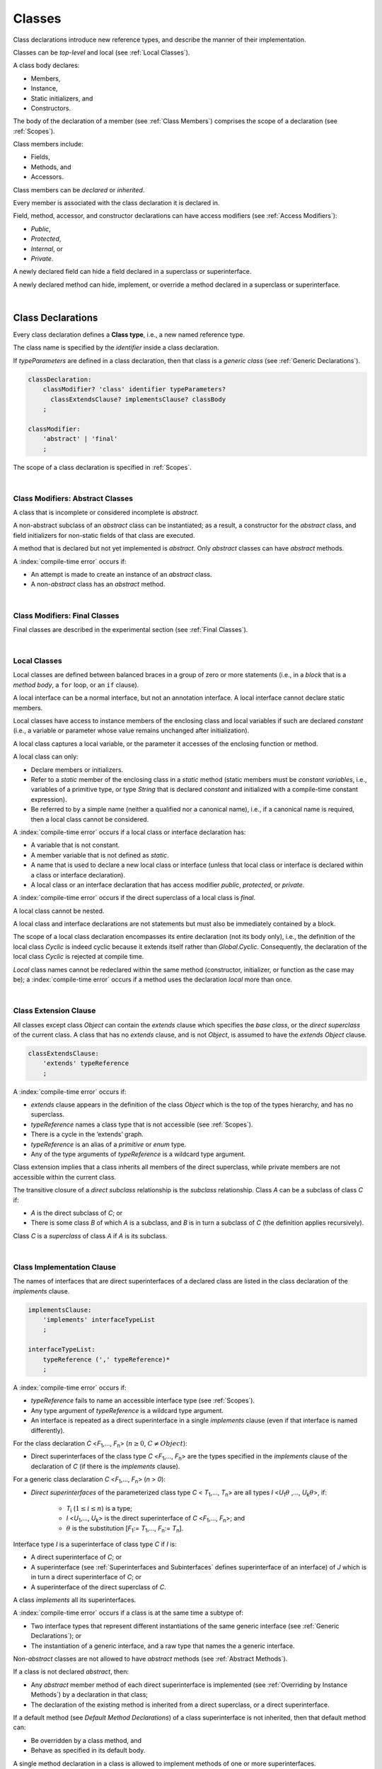 ..
    Copyright (c) 2021-2023 Huawei Device Co., Ltd.
    Licensed under the Apache License, Version 2.0 (the "License");
    you may not use this file except in compliance with the License.
    You may obtain a copy of the License at
    http://www.apache.org/licenses/LICENSE-2.0
    Unless required by applicable law or agreed to in writing, software
    distributed under the License is distributed on an "AS IS" BASIS,
    WITHOUT WARRANTIES OR CONDITIONS OF ANY KIND, either express or implied.
    See the License for the specific language governing permissions and
    limitations under the License.

.. _Classes:

Classes
#######

.. meta:
    frontend_status: Done

Class declarations introduce new reference types, and describe the manner
of their implementation.

Classes can be *top-level* and local (see :ref:`Local Classes`).

A class body declares:

-  Members,
-  Instance,
-  Static initializers, and
-  Constructors.


The body of the declaration of a member (see :ref:`Class Members`)
comprises the scope of a declaration (see :ref:`Scopes`).

Class members include:

-  Fields,
-  Methods, and
-  Accessors.

.. index::
   class declaration
   reference type
   implementation
   class body
   field
   method
   accessor
   constructor
   instance
   member
   static initializer
   scope

Class members can be *declared* or *inherited*.

Every member is associated with the class declaration it is declared in.

Field, method, accessor, and constructor declarations can have access modifiers
(see :ref:`Access Modifiers`):

-  *Public*,
-  *Protected*,
-  *Internal*, or
-  *Private*.


A newly declared field can hide a field declared in a superclass or
superinterface.

A newly declared method can hide, implement, or override a method
declared in a superclass or superinterface.

.. index::
   class declaration
   access modifier
   field declaration
   method declaration
   accessor declaration
   constructor declaration
   hiding
   implementation
   overriding
   superclass
   superinterface
   

|

.. _Class Declarations:

Class Declarations
******************

.. meta:
    frontend_status: Done

Every class declaration defines a **Class type**, i.e., a new named
reference type.

The class name is specified by the *identifier* inside a class declaration.

If *typeParameters* are defined in a class declaration, then that class
is a *generic class* (see :ref:`Generic Declarations`).

.. index::
   class declaration
   class type
   reference type
   identifier
   generic class
   scope
   
.. code-block:: abnf

    classDeclaration:
        classModifier? 'class' identifier typeParameters?
          classExtendsClause? implementsClause? classBody
        ;

    classModifier:
        'abstract' | 'final'
        ;

The scope of a class declaration is specified in :ref:`Scopes`.

.. code-block:: typescript
   :linenos:

    class Point {
      public x: number
      public y: number
      public constructor(x : number, y : number) {
        this.x = x
        this.y = y
      }
      public length(): number {
        return Math.sqrt(this.x * this.x + this.y * this.y)
      }
      static origin = new Point(0, 0)
    }

|

.. _Class Modifiers Abstract Classes:

Class Modifiers: Abstract Classes
=================================

.. meta:
    frontend_status: Done

A class that is incomplete or considered incomplete is *abstract*.

A non-abstract subclass of an *abstract* class can be instantiated; as a
result, a constructor for the *abstract* class, and field initializers
for non-static fields of that class are executed.

A method that is declared but not yet implemented is *abstract*. Only
*abstract* classes can have *abstract* methods.

A :index:`compile-time error` occurs if:

-  An attempt is made to create an instance of an *abstract* class.
-  A non-*abstract* class has an *abstract* method.

.. index::
   modifier
   abstract
   method
   non-abstract
   class
   subclass
   instance
   instantiation
   constructor
   initializer
   non-static
   field
   execution
   implementation
   abstract method
   final

|

.. _Class Modifiers Final Classes:

Class Modifiers: Final Classes
==============================

.. meta:
    frontend_status: Done

Final classes are described in the experimental section (see
:ref:`Final Classes`).

.. index::
   modifier
   class
   final

|

.. _Local Classes:

Local Classes
=============

Local classes are defined between balanced braces in a group of zero or more
statements (i.e., in a *block* that is a *method body*, a ``for`` loop, or an
``if`` clause).

A local interface can be a normal interface, but not an annotation interface.
A local interface cannot declare static members.

.. index::
   local
   statement
   block
   method body
   loop
   clause
   static
   annotation
   interface
   
Local classes have access to instance members of the enclosing class and local
variables if such are declared *constant* (i.e., a variable or parameter whose
value remains unchanged after initialization).

A local class captures a local variable, or the parameter it accesses of the
enclosing function or method.

.. index::
   local
   class
   instance
   enclosing class
   enclosing function
   enclosing method
   variable
   access
   initialization
   constant
   parameter
   value

A local class can only:

-  Declare members or initializers.
-  Refer to a *static* member of the enclosing class in a *static* method
   (static members must be *constant variables*, i.e., variables of a primitive
   type, or type *String* that is declared *constant* and initialized with
   a compile-time constant expression).
-  Be referred to by a simple name (neither a qualified nor a canonical
   name), i.e., if a canonical name is required, then a local class cannot
   be considered.


A :index:`compile-time error` occurs if a local class or interface declaration
has:

-  A variable that is not constant.
-  A member variable that is not defined as *static*.
-  A name that is used to declare a new local class or interface (unless that
   local class or interface is declared within a class or interface declaration).
-  A local class or an interface declaration that has access modifier *public*,
   *protected*, or *private*.

.. index::
   local
   class
   initializer
   static
   enclosing class
   compile-time constant expression
   interface
   constant variable
   primitive type
   string
   simple name
   qualified name
   canonical name
   declaration
   access modifier
   
A :index:`compile-time error` occurs if the direct superclass of a local
class is *final*.

A local class cannot be nested.

A local class and interface declarations are not statements but must also be
immediately contained by a block.

.. index::
   class
   final
   local
   
The scope of a local class declaration encompasses its entire declaration (not
its body only), i.e., the definition of the local class *Cyclic* is indeed
cyclic because it extends itself rather than *Global.Cyclic*. Consequently,
the declaration of the local class *Cyclic* is rejected at compile time.

*Local* class names cannot be redeclared within the same method (constructor,
initializer, or function as the case may be); a :index:`compile-time error`
occurs if a method uses the declaration *local* more than once.

.. index::
   declaration
   declaration body
   class
   local
   compile time

|

.. _Class Extension Clause:

Class Extension Clause
======================

.. meta:
    frontend_status: Done

All classes except class *Object* can contain the *extends* clause which
specifies the *base class*, or the *direct superclass* of the current class.
A class that has no *extends* clause, and is not *Object*, is assumed to have
the *extends* *Object* clause.

.. index::
   class
   Object
   clause
   direct superclass
   base class
   

.. code-block:: abnf

    classExtendsClause:
        'extends' typeReference
        ;

A :index:`compile-time error` occurs if:

-  *extends* clause appears in the definition of the class *Object*
   which is the top of the types hierarchy, and has no superclass.

-  *typeReference* names a class type that is not accessible (see
   :ref:`Scopes`).

-  There is a cycle in the ‘extends’ graph.

-  *typeReference* is an alias of a *primitive* or *enum* type.

-  Any of the type arguments of *typeReference* is a wildcard type argument.


Class extension implies that a class inherits all members of the direct
superclass, while private members are not accessible within the current class.

.. index::
   class
   Object
   superclass
   type
   enum type
   primitive type
   class type
   extends clause
   extends graph
   wildcard
   type argument
   inheritance

.. code-block:: typescript
   :linenos:

    class Base {
      // All methods are mutually accessible in the class where
          they were declared
      public publicMethod () {
        this.protectedMethod()
        this.privateMethod()
      }
      protected protectedMethod () {
        this.publicMethod()
        this.privateMethod()
      }
      private privateMethod () {
        this.publicMethod();
        this.protectedMethod()
      }
    }
    class Derived extends Base {
      foo () {
        this.publicMethod()    // OK
        this.protectedMethod() // OK
        this.privateMethod()   // compile-time error: no such
            method
      }
    }

The transitive closure of a *direct subclass* relationship is the *subclass*
relationship. Class *A* can be a subclass of class *C* if:

-  *A* is the direct subclass of *C*; or

-  There is some class *B* of which *A* is a subclass, and *B* is in turn a
   subclass of *C* (the definition applies recursively).


Class *C* is a *superclass* of class *A* if *A* is its subclass.

.. index::
   transitive closure
   direct subclass
   subclass relationship
   subclass
   class

|

.. _Class Implementation Clause:

Class Implementation Clause
===========================

.. meta:
    frontend_status: Done

The names of interfaces that are direct superinterfaces of a declared
class are listed in the class declaration of the *implements* clause.

.. code-block:: abnf

    implementsClause:
        'implements' interfaceTypeList
        ;

    interfaceTypeList:
        typeReference (',' typeReference)*
        ;

A :index:`compile-time error` occurs if:

-  *typeReference* fails to name an accessible interface type (see
   :ref:`Scopes`).

-  Any type argument of *typeReference* is a wildcard type argument.

-  An interface is repeated as a direct superinterface in a single
   *implements* clause (even if that interface is named differently).

.. index::
   class declaration
   implementation
   accessible interface type
   type argument
   wildcard
   interface
   direct superinterface
   implements clause

For the class declaration *C* <*F*:sub:`1`,..., *F*:sub:`n`> (:math:`n\geq{}0`,
:math:`C\neq{}Object`):

- Direct superinterfaces of the class type *C* <*F*:sub:`1`,..., *F*:sub:`n`>
  are the types specified in the *implements* clause of the declaration of *C*
  (if there is the *implements* clause).


For a generic class declaration *C* <*F*:sub:`1`,..., *F*:sub:`n`> (*n* > *0*):

-  *Direct superinterfaces* of the parameterized class type *C*
   < *T*:sub:`1`,..., *T*:sub:`n`> are all types *I* <*U*:sub:`1`:math:`\theta{}`
   ,..., *U*:sub:`k`:math:`\theta{}`>, if:

    - *T*:sub:`i` (:math:`1\leq{}i\leq{}n`) is a type;
    - *I* <*U*:sub:`1`,..., *U*:sub:`k`> is the direct superinterface of
      *C* <*F*:sub:`1`,..., *F*:sub:`n`>; and
    - :math:`\theta{}` is the substitution [*F*:sub:`1`:= *T*:sub:`1`,...,
      *F*:sub:`n`:= *T*:sub:`n`].

.. index::
   class declaration
   parameterized class type
   generic class
   direct superinterface
   implements clause

Interface type *I* is a superinterface of class type *C* if *I* is:

-  A direct superinterface of *C*; or
-  A superinterface (see :ref:`Superinterfaces and Subinterfaces` defines
   superinterface of an interface) of *J* which is in turn a direct
   superinterface of *C*; or
-  A superinterface of the direct superclass of *C*.


A class *implements* all its superinterfaces.

A :index:`compile-time error` occurs if a class is at the same time a
subtype of:

-  Two interface types that represent different instantiations of the same
   generic interface (see :ref:`Generic Declarations`); or
-  The instantiation of a generic interface, and a raw type that names the
   a generic interface.

.. index::
   class type
   direct superinterface
   superinterface
   interface
   superclass
   class
   subtype
   interface type
   instantiation
   generic interface
   raw type

Non-*abstract* classes are not allowed to have *abstract* methods (see
:ref:`Abstract Methods`).

If a class is not declared *abstract*, then:

-  Any *abstract* member method of each direct superinterface is implemented
   (see :ref:`Overriding by Instance Methods`) by a declaration in that class;
-  The declaration of the existing method is inherited from a direct superclass,
   or a direct superinterface.


If a default method (see `Default Method Declarations`) of a class
superinterface is not inherited, then that default method can:

-  Be overridden by a class method, and
-  Behave as specified in its default body.


A single method declaration in a class is allowed to implement methods of one
or more superinterfaces.

A :index:`compile-time error` occurs if the names of a class field, and of
the method from one of superinterfaces that class implements are the same.

.. index::
   class type
   abstract class
   abstract method
   superinterface
   implementation
   overriding
   declaration
   class field
   method declaration
   inheritance
   superclass
   implementation
   method body

|

.. _Implementing Interface Properties:

Implementing Interface Properties
=================================

.. meta:
    frontend_status: Partly

A class must implement all properties from all interfaces (see
:ref:`Implementing Interface Properties`) which are defined as a getter, a
setter, or both. Providing implementation for the property in the form of
a field is not necessary.

.. code-block:: typescript
   :linenos:

    interface Style {
      get color(): string
      set color(s: string)
    }

    class StyleClassOne implements Style {
      color: string = ""
    }

    class StyleClassTwo implements Style {
      private color_: string = ""

      get color(): string {
        return this.color_
      }

      set color(s: string) {
        this.color_ = s
      }
    }

.. index::
   class
   implementation
   getter
   setter
   field

|

.. _Class Body:

Class Body
**********

.. meta:
    frontend_status: Partly
    todo: inner class, inner interface, inner enum declaration

A *class body* can contain declarations of members: fields, methods, accessors,
types (classes and interfaces), declarations of constructors and static
initializers for the class.

.. code-block:: abnf

    classBody:
        '{' 
           classBodyDeclaration* classInitializer? classBodyDeclaration*
        '}'
        ;

    classBodyDeclaration:
        accessModifier?
        ( constructorDeclaration
        | classFieldDeclaration
        | classMethodDeclaration
        | classAccessorDeclaration
        )
        ;

Any declaration within the class (inherited or immediately declared) has
a class scope fully defined in :ref:`Scopes`.

.. index::
   class body
   declaration
   member
   field
   method
   accessor
   type
   class
   interface
   constructor
   static initializer
   inheritance
   scope

|

.. _Class Members:

Class Members
*************

.. meta:
    frontend_status: Done

The class type members are as follows:

-  Members inherited from their direct superclass (see :ref:`Inheritance`),
   except class *Object* that cannot have a direct superclass.
-  Members inherited from a direct superinterface (see
   :ref:`Superinterfaces and Subinterfaces`).
-  Members declared in the class body (see :ref:`Class Body`).


The class members declared *private* are not inherited by subclasses of
that class.

.. index::
   class type
   inheritance
   member
   direct superclass
   Object
   direct superinstance
   class body
   private
   subclass
   
Class members declared *protected* or *public* are inherited by subclasses
that are declared in a package other than the package containing the class
declaration.

Constructors and class initializers are not members, and cannot be inherited.

Members can be class field (see :ref:`Field Declarations`), method (see
:ref:`Method Declarations`), and accessors (see :ref:`Accessor Declarations`).
Method is an ordered 4-tuple consisting of type parameters, argument types,
return type, and *throws*/*rethrows* clause, where:

#. Type parameter is the declaration of any type parameters of the
   method member.
#. Argument type is a list of the types of arguments applicable to the
   method member.
#. Return type is the return type of the method member.
#. *throws* or *rethrows* clause is an indication of a member method’s
   ability to raise exception.


All names in the declaration scope (see :ref:`Scopes`) must be unique, i.e.,
fields and methods cannot have the same name.

.. index::
   class
   member
   protected
   public
   inheritance
   subclass
   package
   declaration
   constructor
   initializer
   field
   method
   accessor
   return type
   argument type
   throws clause
   rethrows clause
   4-tuple
   type parameter
   declaration scope

|

.. _Access Modifiers:

Access Modifiers
****************

.. meta:
    frontend_status: Partly

Access modifiers define how a class member or a constructor can be accessed.

Modifiers *private*, *internal*, *internal protected*, *protected*, or *public*
explicitly specify the desired accessibility of class members and constructors.

.. code-block:: abnf

    accessModifier:
        'private'
        | 'internal' 'protected'?
        | 'protected'
        | 'public'
        ;

If no explicit modifier is provided, then a class member or a constructor
is implicitly declared *public* by default.

.. index::
   access modifier
   member
   constructor
   private
   public
   accessibility

|

.. _Private Access Modifier:

Private Access Modifier
=======================

.. meta:
    frontend_status: Done
    todo: only parsing is implemented, but checking isn't implemented yet, need libpandafile support too

The modifier *private* indicates that a class member or a constructor is
accessible within their declaring class, i.e., *private* member or
constructor *m* declared in a class *C* can be accessed only within the
class body of *C*.

.. code-block:: typescript
   :linenos:

    class C {
      private count: number
      getCount(): number {
        return this.count // ok
      }
    }

    function increment(c: C) {
      c.count++ // compile-time error – 'count' is private
    }

.. index::
   modifier
   private
   class member
   constructor
   accessibility
   declaring class
   class body

|

.. _Internal Access Modifier:

Internal Access Modifier
========================

Final methods are described in the experimental section (see
:ref:`Internal Access Modifier Experimental`).

|

.. _Protected Access Modifier:

Protected Access Modifier
=========================

.. meta:
    frontend_status: Done

The modifier *protected* indicates that a class member or a constructor is
accessible only within its declaring class, and classes derived from that
declaring class, i.e., a protected member *M* declared in a class *C* can be
accessed only within the class body of *C*, or of a class derived from *C*.

.. code-block:: typescript
   :linenos:

    class C {
      protected count: number
       getCount(): number {
         return this.count // ok
       }
    }

    class D extends C {
      increment() {
        this.count++ // ok, D is derived from C
      }
    }

    function increment(c: C) {
      c.count++ // compile-time error – 'count' is not accessible
    }

.. index::
   modifier
   method
   protected
   constructor
   accessibility
   class body
   declaring class


A member or a constructor with both *internal* (see above) and *protected*
modifier can be accessed as *internal* or *protected*.

|

.. _Public Access Modifier:

Public Access Modifier
======================

.. meta:
    frontend_status: Done
    todo: spec needs to be clarified - "The only exception and panic here is that the type the member or constructor belongs to must also be accessible"

The modifier *public* indicates that a class member or a constructor can be
accessed everywhere, provided that the type that member or constructor
belongs to is also accessible.

.. index::
   modifier
   protected
   access
   public
   constructor

|

.. _Field Declarations:

Field Declarations
******************

.. meta:
    frontend_status: Partly
    todo: issue when accessing hidden super class property using super
    todo: more work - when interface fields are implemented

*Field declarations* are data members in class instances.

.. code-block:: abnf

    classFieldDeclaration:
        fieldModifier*
        ( variableDeclaration
        | constantDeclaration
        )
        ;

    fieldModifier:
        'static' | 'readonly'
        ;

A :index:`compile-time error` occurs if:

-  A field modifier is used more than once in a field declaration.
-  The name of a field declared in the body of a class declaration is already
   used for another field or method in the same declaration.

A field declared by a class with a certain name *hides* any accessible
declaration of fields if they have the same name in superclasses and
superinterfaces of the class.

.. index::
   field declaration
   data member
   class instance
   field modifier
   class declaration
   hiding
   access
   superclass
   superinterface
   class declaration body
   
If a hidden field is *static*, then it can be accessed with a superclass or
superinterface qualification. Otherwise, a field access expression with the
keyword *super* (see :ref:`Field Access Expressions`), or a cast to a
superclass type can be used.

A class inherits all non-*private* fields of the superclass and superinterfaces
from its direct superclass and direct superinterfaces if those are not hidden
by a declaration in the class and accessible (see :ref:`Scopes`) to code in the
class.

A subclass can access a *private* field of a superclass if both classes are
members of the same class. However, a subclass cannot inherit a private field.

A class can inherit more than one field or property with the same name from
its superinterfaces, or from both its superclass and superinterfaces. However,
a :index:`compile-time error` occurs if an attempt is made to refer
to such a field or property by its simple name within the body of the class.

The same field or property declaration can be inherited from an interface in
more than one way. In that case, the field or property is considered
to be inherited only once, and referring to it by its simple name causes no
ambiguity.

.. index::
   qualified name
   access
   class body
   hiding
   hidden field
   static field
   field access expression
   keyword super
   superclass
   type
   inheritance
   subclass
   private
   property declaration

|

.. _Static Fields:

Static Fields
=============

.. meta:
    frontend_status: Done

A *static field* is instantiated when the class is initialized, and is
always declared static. A *static field* can have only one instantiation,
irrespective of how many instances of that class (even if zero) are
eventually created.

A new field is called non-*static* if it is created for, and associated with
a newly-created instance of a class or its superclasses. A non-*static* field
is not declared *static*.

.. index::
   static field
   instantiation
   instance
   initialization
   class
   superclass
   non-static field

|

.. _Readonly Constant Fields:

Readonly (Constant) Fields
==========================

.. meta:
    frontend_status: Done

A *readonly field* has *readonly* modifier, and is initialized only once. No
change of its value is allowed after the initialization.

Static fields and non-*static* fields can be declared *readonly*.

A :index:`compile-time error` occurs unless:

-  A blank *readonly* field is initialized by a static field (see
   :ref:`Class Initializer`) of its declared class, if any.

-  A blank *readonly* non-static field is initialized as a result of execution
   of every class constructor (see :ref:`Constructor Declaration`).

A blank *readonly* non-static field is to be initialized as a result of
execution of any class constructor. Otherwise, a :index:`compile-time error`
occurs.

.. index::
   readonly field
   constant field
   initialization
   modifier
   static field
   non-static field
   execution
   constructor

|

.. _Field Initialization:

Field Initialization
====================

.. meta:
    frontend_status: Done

An initializer in a non-*static* field declaration has the semantics of
an assignment (see :ref:`Assignment`) to the declared variable.

The following rules apply to an initializer in a *static* field declaration:

-  A :index:`compile-time error` occurs if the initializer uses the keyword
   ``this`` or the keyword ``super`` while calling a method (see
   :ref:`Method Call Expression`), or accessing a field (see
   :ref:`Field Access Expressions`).
-  The initializer is evaluated, and the assignment is performed only once
   when the class is initialized at runtime.


**Note**: Constant fields are initialized before all other *static* fields.

Constant fields initialization never uses default values (see
:ref:`Default Values for Types`).

An initializer in a non-*static* field declaration:

-  Can use the keyword ``this`` to access or refer to the current object, and
   the keyword ``super`` to access a superclass object.
-  Is evaluated at runtime, and has its assignment performed each time an
   instance of the class is created.

.. index::
   initializer
   non-static field
   field declaration
   constant field
   initialization
   keyword this
   keyword super
   assignment
   variable
   access
   superclass
   object
   assignment
   evaluation
   creation
   access
   static field
   instance
   class

Additional restrictions (as specified in :ref:`Exceptions and Errors Inside Field Initializers`)
apply to variable initializers that refer to fields that cannot yet be
initialized.

References to a field (even if the field is in the scope) can be restricted.
The rules applying to the restrictions on forward references to fields (if the
reference textually precedes the field declaration) and self-references (if
the field is used within its own initializer) are provided below.

A :index:`compile-time error` occurs in a reference to a *static* field *f*
declared in class or interface *C* if:

-  such reference is used in *C*’s *static* initializer (see
   :ref:`Class Initializer`) or *static* field initializer (see
   :ref:`Field Initialization`);
-  such reference is used before *f*’s declaration, or within *f*’s own
   declaration initializer;
-  no such reference is present on the left-hand side of an assignment
   expression (see :ref:`Assignment`);
-  *C* is the innermost class or interface enclosing such reference.


A :index:`compile-time error` occurs in a reference to a non-*static* field *f*
declared in class *C* if:

-  such reference is used in *C*’s non-*static* field initializer;
-  such reference is used before *f*’s declaration, or within *f*’s own
   declaration initializer;
-  no such reference is present on the left-hand side of an assignment
   expression (see :ref:`Assignment`);
-  *C* is the innermost class or interface enclosing such reference.

.. index::
   restriction
   exception
   error
   initializer
   variable
   field
   interface
   expression
   assignment
   reference
   non-static field
   static field
   innermost class
   innermost interface
   enclosing

|

.. _Method Declarations:

Method Declarations
*******************

.. meta:
    frontend_status: Done
    todo: spec issue: synchronized isn't specified at all, consequently noyt supported yet
    todo: spec issue: native and override are mutually exclusive - shouldn't be and used in stdlib
    todo: some corner cases needs to be fixed (revealed by CTS tests)

*Methods* declare executable code that can be called.

.. code-block:: abnf

    classMethodDeclaration:
        methodOverloadSignature*
        methodModifier* typeParameters? identifier signature block?
        ;

    methodModifier:
        'abstract'
        | 'static'
        | 'final'
        | 'override'
        | 'native'
        ;

Method *overload signatures* allow calling a method in different ways.

The *identifier* of *classMethodDeclaration* is the method name that can be
used to refer to the method (see :ref:`Method Call Expression`).

A :index:`compile-time error` occurs if:

-  A method modifier appears more than once in a method declaration.
-  The body of a class declaration declares a method if the method's name
   is already used for a field in this declaration.
-  The body of a class declaration declares two same-name methods with
   override-equivalent signatures (see :ref:`Override-Equivalent Signatures`)
   as its members.

.. index::
   method declaration
   overload signature
   identifier
   method
   method modifier
   class declaration
   override-equivalent signature
   class declaration body

|

.. _Class Static Methods:

Class (Static) Methods
======================

.. meta:
    frontend_status: Done

A method declared static is a *class method*.

A :index:`compile-time error` occurs if:

-  A method declaration contains another keyword (``abstract``, ``final``, or
   ``override``) along with the keyword ``static``.
-  The header or body of a class method includes the name of a surrounding
   declaration’s type parameter.


Class methods are always called with no reference to a particular object. That
is why a :index:`compile-time error` occurs if keywords ``this`` or ``super``
are used inside a static method.

.. index::
   static method
   keyword this
   keyword super
   keyword abstract
   keyword final
   keyword override
   keyword static
   class method header
   class method body
   type parameter

|

.. _Instance Methods:

Instance Methods
================

.. meta:
    frontend_status: Done

A method that is not declared *static* is called an *instance method*, or a
non-*static* method.

An instance method is always called with respect to an object, which becomes
the current object that the keyword ``this`` refers to during the execution
of the method body.

.. index::
   static method
   instance method
   non-static method
   keyword this
   method body

|

.. _Abstract Methods:

Abstract Methods
================

.. meta:
    frontend_status: Done

An *abstract* method declaration introduces the method as a member along
with its signature but without an implementation.

Non-*abstract* methods can be referred to as *concrete* methods.

A :index:`compile-time error` occurs if:

-  An *abstract* method is marked as *private*.
-  A method declaration contains another keyword (``static``, ``final``, or
   ``native``) along with the keyword ``abstract``.


A :index:`compile-time error` occurs unless:

-  The *abstract* method *m* declaration appears directly within an *abstract*
   class *A*.
-  Every non-*abstract* subclass of *A* (see
   :ref:`Class Modifiers Abstract Classes`) provides an implementation for *m*.

An *abstract* method can be overridden by another *abstract* method declaration
provided by an *abstract* class.

A :index:`compile-time error` occurs if an *abstract* method overrides a
non-*abstract* instance method.

.. index::
   abstract method declaration
   abstract method
   non-abstract instance method
   non-abstract method
   signature
   keyword abstract
   keyword static
   keyword final
   keyword native
   private
   abstract class
   overriding
   

|

.. _Final Methods:

Final Methods
=============

.. meta:
    frontend_status: Done

Final methods are described in the experimental section (see
:ref:`Native Methods Experimental`).

|

.. _Override Methods:

Override Methods
================

.. meta:
    frontend_status: Done

The keyword ``override`` indicates that an instance method in a superclass is
overridden by the corresponding instance method from a subclass (see
:ref:`Overriding by Instance Methods`).

The use of ``override`` is optional.

A :index:`compile-time error` occurs if:

-  Method marked with ``override`` does not override a method from a superclass.
-  Method declaration that contains the keyword ``override`` also contains
   keywords ``abstract`` or ``static``.


If the signature of the overridden method contains parameters with default
values (see :ref:`Optional Parameters`), then the overriding method always
uses the default parameter values of the overridden method.

A :index:`compile-time error` occurs if a parameter in an overriding method
contains the default value.

See :ref:`Overriding by Instance Methods` for the specific rules of overriding.

.. index::
   keyword override
   keyword abstract
   keyword static
   final method
   signature
   overriding
   method
   superclass
   instance
   subclass
   default value
   overridden method
   overriding method

|

.. _Native Methods:

Native Methods
==============

.. meta:
    frontend_status: Done

Native methods are described in the experimental section (see
:ref:`Native Methods Experimental`).

|

.. _Methods Overload Signatures:

Method Overload Signatures
==========================

The |LANG| allows specifying a method that can be called in different ways by
writing *overload signatures*, i.e., by writing several method headers which
have the same name and different signatures, and are followed by one
implementation function. See also :ref:`Function Overload Signatures` for
*function overload signatures*.

.. index::
   native method
   method overload
   overload signature
   implementation
   function overload signature
   method overload signature

.. code-block:: abnf

    methodOverloadSignature:
        methodModifier* identifier signature ';'
        ;

A :index:`compile-time error` occurs if the method implementation is not
present, or does not immediately follow the declaration.

A call of a method with overload signatures is always a call of the
implementation method.

The example below has two overload signatures defined: one is parameterless,
and the other has one parameter:

.. index::
   method implementation
   method declaration
   method overload signature
   overload signature

.. code-block:: typescript
   :linenos:

    class C {
        foo(): void; /*1st signature*/
        foo(x: string): void; /*2nd signature*/
        foo(x?: string): void {
            console.log(x)
        }
    }
    let c = new C()
    c.foo() // ok, 1st signature is used
    c.foo("aa") // ok, 2nd signature is used

The call of ``c.foo()`` is executed as a call of the implementation method with
the ``null`` argument, while the call of ``c.foo(x)`` is executed as a call of
the implementation method with an argument.

A :index:`compile-time error` occurs if the signature of method implementation
is not *overload signature-compatible* with each overload signature. It means
that a call of each overload signature must be replaceable for the correct
call of the implementation method. Using optional parameters (see
:ref:`Optional Parameters`) or *least upper bound* types (see
:ref:`Least Upper Bound`) can achieve this.
See :ref:`Overload Signature Compatibility` for the exact semantic rules.

A :index:`compile-time error` occurs unless all of the following requirements
are met:

-  Overload signatures and the implementation method have the same access
   modifier (*public*, *private*, or *protected*).
-  All overload signatures and the implementation method are *static* or
   *non-static*.
-  All overload signatures and the implementation method are *final* or
   *non-final*.
-  Overload signatures are not *native* (however, *native* implementation
   method is allowed).
-  Overload signatures are not *abstract*.

.. index::
   execution
   call
   signature
   overload signature-compatible
   overload signature
   access modifier
   public
   private
   protected
   abstract
   native implementation method
   final implementation method
   non-final implementation method
   static implementation method
   non-static implementation method
   least upper bound

|

.. _Method Body:

Method Body
===========

.. meta:
    frontend_status: Done

A *method body* is a block of code that implements a method. A semicolon, or
an empty body (i.e., no body at all) indicate the lack of implementation.

An *abstract* or *native* method must have an empty body.

A :index:`compile-time error` particularly occurs if:

-  The body of an *abstract* or *native* method declaration is a block.
-  A method declaration is neither *abstract* nor *native*, but its body
   is empty, or is a semicolon.


See :ref:`Return Statements` for the rules that apply to *return* statements
in a method body.

A :index:`compile-time error` occurs if a method is declared to have a return
type, but its body can complete normally (see :ref:`Normal and Abrupt Statement Execution`).

.. index::
   method body
   block
   implementation
   implementation method
   abstract method
   native method
   method declaration
   return statement
   return type
   
|

.. _Inheritance:

Inheritance
===========

.. meta:
    frontend_status: Done

Class *C* inherits from its direct superclass all concrete methods *m* (both
*static* and *instance*) that meet all of the following conditions:

-  *m* is a member of *C*’s direct superclass;
-  *m* is *public*, *protected*, or *internal* in the same package as *C*;
-  No signature of a method declared in *C* is a subsignature (see
   :ref:`Override-Equivalent Signatures`) of the signature of *m*.


Class *C* inherits from its direct superclass and direct superinterfaces all
*abstract* and *default* methods *m* (see `Default Method Declarations`)
that meet the following conditions:

-  *m* is a member of *C*’s direct superclass or direct superinterface *D*;
-  *m* is *public*, *protected*, or *internal* in the same package as *C*;
-  No method declared in *C* has a signature that is a subsignature (see
   :ref:`Override-Equivalent Signatures`) of the signature of *m*;
-  No signature of a concrete method inherited by *C* from its direct
   superclass is a subsignature of the signature of *m*;
-  No method :math:`m'` that is a member of *C*’s direct superclass or
   *C*’s direct superinterface *D*' (while :math:`m'` is distinct from *m*,
   and :math:`D'` from *D*) overrides the declaration of the method *m* from
   :math:`D'` (see :ref:`Overriding by Instance Methods` for class method
   overriding, and :ref:`Overriding by Instance Methods in Interfaces` for
   interface method overriding).


No class can inherit *private* or *static* methods from its superinterfaces.

.. index::
   inheritance
   direct superclass
   static method
   instance method
   public
   protected
   package
   signature
   subsignature
   override-equivalent signature
   default method
   abstract method
   direct superinterface
   interface method overriding
   private method
   static method

|

.. _Overriding by Instance Methods:

Overriding by Instance Methods
==============================

.. meta:
    frontend_status: Done

The instance method  *m*:sub:`C` (inherited by, or declared in class
*C*) overrides another method *m*:sub:`A` (declared in class *A*)
if **all** the following is true:

-  *C* is a subclass of *A*, and
-  *C* does not inherit *m*:sub:`A`, and
-  The signature of *m*:sub:`C` is a subsignature of the signature
   of *m*:sub:`A`,


and also if one of the following is also true:

-  *m*:sub:`A` is *public*, or
-  *m*:sub:`A` is *protected*, or
-  *m*:sub:`A` is *internal* in the same package as *C*, while:

    -  Either *C* declares *m*:sub:`C`, or
    -  *m*:sub:`A` is a member of the direct superclass of *C*,

-  *m*:sub:`A` is declared  with package access, and *m*:sub:`C` overrides:

    -  *m*:sub:`A` from a superclass of *C*, or
    -  method :math:`m'` from *C*, where :math:`m'` is distinct from both
         *m*:sub:`C` and *m*:sub:`A` (i.e., :math:`m'` overrides *m*:sub:`A`
         from a superclass of *C*).


.. index::
   instance method
   overriding
   subclass
   inheritance
   signature
   subsignature
   public
   protected
   abstract method
   non-abstract method
   implementation

Non-*abstract* *m*:sub:`C` implements *m*:sub:`A` from *C* if it overrides an
*abstract* method *m*:sub:`A`.

A :index:`compile-time error` occurs if the overridden method *m*:sub:`A` is
static.

An instance method *m*:sub:`C` (inherited by, or declared in class *C*)
overrides another method *m*:sub:`I` (declared in interface *I*) from *C* if:

-  *I* is a superinterface of *C*; and
-  *m*:sub:`I` is not static; and
-  *C* does not inherit *m*:sub:`I`; and
-  The signature of *m*:sub:`C` is a subsignature of the signature of
   *m*:sub:`I` (see :ref:`Override-Equivalent Signatures`); and
-  *m*:sub:`I` is *public*.


A method call expression (see :ref:`Method Call Expression`) containing the
keyword ``super`` can be used to access an overridden method.

Accessing an overridden method with a qualified name, or a cast to a superclass
type is not effective.

Among the methods that override each other, return types can vary if they are
reference types. The specialization of a return type to a subtype (i.e.,
*covariant returns*) is based on the concept of *return-type-substitutability*.

For example, the method declaration *d*:sub:`1` with return type *R*:sub:`1` is
*return-type-substitutable* for another method *d*:sub:`2` with return type
*R*:sub:`2` if:

-  *R*:sub:`1` is a primitive type (*R*:sub:`2` is then identical to
   *R*:sub:`1`); or

-  *R*:sub:`1` is a reference type (*R*:sub:`1` adapted to type parameters
   of *d*:sub:`2` is then a subtype of *R*:sub:`2`).

.. index::
   abstract method
   non-abstract method
   implementation
   overriding
   instance method
   superinterface
   static method
   inheritance
   signature
   subsignature
   keyword super
   qualified name
   overridden method
   superclass type
   return type
   reference type
   return-type-substitutability
   covariant return
   primitive type
   subtype
   type parameter
  
|

.. _Hiding by Class Methods:

Hiding by Class Methods
=======================

.. meta:
    frontend_status: Done

A *static* method *m* declared in, or inherited by a class *C* *hides* any
method :math:`m'` (where the signature of *m* is a subsignature of the
signature of :math:`m'` as described in :ref:`Override-Equivalent Signatures`)
in its superclasses and superinterfaces.

A hidden method is not directly accessible (see :ref:`Scopes`) to code in *C*.
However, a hidden method can be accessed by using a qualified name, or a method
call expression (see :ref:`Method Call Expression`) that contains the keyword
``super`` or a cast to a superclass type.

A :index:`compile-time error` occurs if a *static* method hides an *instance*
method.

.. index::
   hiding
   static method
   inheritance
   method
   signature
   override-equivalent signature
   superclass
   superinterface
   hidden method
   scope
   access
   qualified name
   method call expression
   keyword super
   superclass type
   instance method
   cast

|

.. _Requirements in Overriding and Hiding:

Requirements in Overriding and Hiding
=====================================

.. meta:
    frontend_status: Done

The method declaration *d*:sub:`1` with return type *R*:sub:`1` can override or
hide the declaration of another method *d*:sub:`2` with return type *R*:sub:`2`
if *d*:sub:`1` is return-type-substitutable (see
:ref:`Requirements in Overriding and Hiding` and
:ref:`Overriding by Instance Methods`) for *d*:sub:`2`. Otherwise, a
:index:`compile-time error` occurs.

A method that overrides or hides another method (including the methods that
implement *abstract* methods defined in interfaces) cannot change *throws* or
*rethrows* clauses of the overridden or hidden method.

A :index:`compile-time error` occurs if a type declaration *T* has a member
method *m*:sub:`1`, but there is also a method *m*:sub:`2`, declared in *T*
or a supertype of *T*, for which all of the following is true:

-  *m*\ :sub:`1`\ and *m*\ :sub:`2`\ use the same name; and
-  *m*\ :sub:`2`\ is accessible from *T* (see :ref:`Scopes`); and
-  *m*\ :sub:`1`\’s signature is not a subsignature (see
   :ref:`Override-Equivalent Signatures`) of *m*\ :sub:`2`\’s signature.

.. index::
   overriding
   hiding
   method declaration
   return type
   return-type-substitutability
   abstract method
   interface
   throws clause
   rethrows clause
   hidden method
   overridden method
   access
   signature
   subsignature
   override-equivalent signature

The access modifier of an overriding or hiding method must provide no less
access than was provided in the overridden or hidden method.

A :index:`compile-time error` occurs if:

-  The overridden or hidden method is *public*, and the overriding or hiding
   method is *not* *public*.
-  The overridden or hidden method is *protected*, and the overriding or hiding
   method is *not* *protected* or *public*.
-  The overridden or hidden method has *internal* access, and the
   overriding or hiding method is *private*.

.. index::
   overriding method
   hiding method
   access modifier
   overridden method
   hidden method
   public method
   protected method
   private method
   internal access

|

.. _Inheriting Methods with Override-Equivalent Signatures:

Inheriting Methods with Override-Equivalent Signatures
======================================================

.. meta:
    frontend_status: Done

A class can inherit multiple methods with override-equivalent signatures (see
:ref:`Override-Equivalent Signatures`).

A :index:`compile-time error` occurs if a class *C* inherits the following:

-  Concrete method whose signature is override-equivalent with another
   method that *C* inherited; or
-  Default method whose signature is override-equivalent with another method
   that *C* inherited, unless there is an abstract method, declared in a
   superclass of *C* and inherited by *C*, that is override-equivalent
   with both methods.


An *abstract* class can inherit all the methods, assuming that a set of
override-equivalent methods consists of at least one *abstract* method, and
zero or more default methods.

A :index:`compile-time error` occurs unless one of the inherited methods is
return-type-substitutable for every other inherited method (except *throws*
and *rethrows* clauses that cause no error in this case).

The same method declaration can be inherited from an interface in a number
of ways, causing no :index:`compile-time error` on its own.

.. index::
   inheriting method
   override-equivalent signature
   inheritance
   abstract method
   superclass
   return-type-substitutability
   inherited method
   throws clause
   rethrows clause
   interface
   method declaration

|

.. _Accessor Declarations:

Accessor Declarations
*********************

.. meta:
    frontend_status: Done

Accessors are often used instead of fields to add additional control for
operations of getting or setting a field value. An accessor can be either
a getter or a setter.

.. code-block:: abnf

    classAccessorDeclaration:
        accessorModifier
        ( 'get' identifier '(' ')' returnType block?
        | 'set' identifier '(' parameter ')' block?
        )
        ;

    accessorModifier:
        'abstract'
        | 'static'
        | 'final'
        | 'override'
        ;

Accessor modifiers are a subset of method modifiers. The allowed accessor
modifiers have exactly the same meaning as the corresponding method modifiers.
See :ref:`Abstract Methods` for *abstract*, :ref:`Class Static Methods` for
*static*, :ref:`Final Methods` for *final*, and :ref:`Override Methods` for
*override*.

.. index::
   access declaration
   field
   field value
   accessor
   getting
   setting
   getter
   setter
   expression
   accessor modifier
   method modifier
   abstract
   static method
   final method
   override method

.. code-block:: typescript
   :linenos:

    class Person {
      private _age: number = 0
      get age(): number { return this._age }
      set age(a: number) {
        if (a < 0) { throw new Error("wrong age") }
        this._age = a
      }
    }

Each *get* accessor (getter) must have neither parameters nor an explicit
return type.
Each *set* accessor (setter) must have a single parameter and no return value.

The use of getters and setters looks the same as the use of fields.

.. code-block:: typescript
   :linenos:

    class Person {
      private _age: number = 0
      get age(): number { return this._age }
      set age(a: number) {
        if (a < 0) { throw new Error("wrong age") }
        this._age = a
      }
    }

    let p = new Person()
    p.age = 25 // setter is called
    if (p.age > 30) { // getter is called
      // do something
    }

A class can define a getter, a setter, or both. If both a getter and a
setter are defined, then they must have the same accessor modifiers.
Otherwise, a :index:`compile-time error` occurs.

Accessors can be backed by a private field (as in the example above),
or have no such backing.

.. index::
   accessor
   getter
   setter
   explicit return type
   return value
   parameter
   private field
   class
   accessor modifier

.. code-block:: typescript
   :linenos:

    class Person {
      name: string = ""
      surname: string = ""
      get fullName(): string {
        return this.surname + " " + this.name
      }
    }

|

.. _Class Initializer:

Class Initializer
*****************

.. meta:
    frontend_status: Done

When a class is initialized, the *class initializer* declared in the class
is executed. Class initializers (along with field initializers for static
fields as described in :ref:`Field Initialization`) ensure that all static
fields receive their initial values before the first use.

.. code-block:: typescript
   :linenos:

    classInitializer
        : 'static' block
        ;

A :index:`compile-time error` occurs if a class initializer contains:

-  A *return <expression>* statement (see :ref:`Return Statements`).
-  A ``throw`` statement (see :ref:`Throw Statements`) with no ``try``
   statement (see :ref:`Try Statements`) to handle the surrounding context.
-  Keywords ``this`` (see :ref:`this Expression`) or ``super`` (see
   :ref:`Method Call Expression` and :ref:`Field Access Expressions`), or any
   type of a variable declared outside the class initializer.


Restrictions of class initializers’ ability to refer to static fields (even
those within the scope) are specified in :ref:`Exceptions and Errors Inside Field Initializers`.
Class initializers cannot throw exceptions for they are effectively
non-throwing functions (see :ref:`Non-Throwing Functions`).

.. index::
   class initializer
   execution
   static field
   field initialization
   initial value
   return expression statement
   throw statement
   try statement
   keyword this
   keyword super
   method call
   field access
   restriction
   scope
   exception
   error
   non-throwing function

|

.. _Constructor Declaration:

Constructor Declaration
***********************

.. meta:
    frontend_status: Done
    todo: Explicit Constructor Call - "Qualified superclass constructor calls" - not implemented, need more investigation (inner class)

*Constructors* are used to create objects that are instances of class.

.. code-block:: abnf

    constructorDeclaration:
        'constructor' '(' parameterList? ')' throwMark? constructorBody
        ;

A constructor declaration starts with the keyword ``constructor``, and has no
name. In any other respect, a constructor declaration is similar to a method
declaration with no result.

Constructors are called by class instance creation expressions (see
:ref:`New Expressions`), by conversions and concatenations caused by the string
concatenation operator ':math:`+`' (see :ref:`String Concatenation`), and by
explicit constructor calls from other constructors (see :ref:`Constructor Body`).

Access to constructors is governed by access modifiers (see
:ref:`Access Modifiers` and :ref:`Scopes`). Declaring a constructor
inaccessible can prevent class instantiation.

A :index:`compile-time error` occurs if two constructors in a class are
declared, and have identical signatures.

See :ref:`Throwing Functions` for ``throws`` mark, and
:ref:`Rethrowing Functions` for ``rethrows`` mark.

.. index::
   constructor
   constructor declaration
   object
   creation
   instance
   instance creation
   instance creation expression
   expression
   class
   keyword constructor
   class instance
   concatenation
   conversion
   string concatenation operator
   explicit constructor call
   throwing function
   rethrowing function
   throws mark
   rethrows mark
   scope
   access modifier
   access
   class instantiation
   signature

|

.. _Formal Parameters:

Formal Parameters
=================

.. meta:
    frontend_status: Done

The syntax and semantics of a constructor’s formal parameters are identical
to those of a method.

|

.. _The Type of a Constructor:

The Type of a Constructor
=========================

.. meta:
    frontend_status: Done

A constructor type consists of its signature and optional *throw* or
*rethrow* clauses.

.. index::
   constructor parameter
   constructor type
   signature
   throws clause
   rethrows clause

|

.. _Constructor Body:

Constructor Body
================

.. meta:
    frontend_status: Done

The first statement in a constructor body can be an explicit call of another
same-class constructor, or of the direct superclass (see
:ref:`Explicit Constructor Call`).

.. code-block:: abnf

    constructorBody:
        '{' constructorCall? statement* '}'
        ;

    constructorCall:
        'this' arguments
        | 'super' arguments
        ;

.. code-block:: typescript
   :linenos:

    class Point {
      x: number
      y: number
      constructor(x: number, y: number) {
        this.x = x
        this.y = y
      }
    }

    class ColoredPoint extends Point {
      static readonly WHITE = 0
      static readonly BLACK = 1
      color: number
      constructor(x: number, y: number, color: number) {
        super(x, y) // calls base class constructor
        this.color = color
      }
    }

.. index::
   statement
   constructor body
   explicit call
   constructor
   direct superclass

A :index:`compile-time error` occurs if a constructor calls itself, directly or
indirectly---through a series of one or more explicit constructor calls---by
using ``this``.

The constructor body must implicitly begin with a superclass constructor
call '``super()``' (call of the constructor’s direct superclass that takes
no argument), unless the constructor body begins with an explicit constructor
call, and the constructor being declared is a part of the primordial class
*Object*.

A constructor body looks like a method body (see :ref:`Method Body`), except
that explicit constructor calls are possible, and explicit returning of a value
(see :ref:`Return Statements`) is prohibited.

However, a return statement (:ref:`Return Statements`) can be used in a
constructor body unless it includes an expression.

.. index::
   constructor call
   constructor body
   superclass
   direct superclass
   argument
   primordial class
   Object
   method body
   return statement
   expression
   this
   super()

|

.. _Explicit Constructor Call:

Explicit Constructor Call
=========================

.. meta:
    frontend_status: Done

There are two kinds of explicit constructor call statements:

-  *Alternate constructor calls* that begin with the keyword ``this``, and
   can be prefixed with explicit type arguments (used to call an alternate
   same-class constructor).
-  *Superclass constructor calls* (used to call a direct superclass
   constructor) called *Unqualified superclass constructor calls* that
   start with the keyword ``super``, and can be prefixed with explicit type
   arguments.


A :index:`compile-time error` occurs if the constructor body of an explicit
constructor call statement:

-  Refers to any non-static field or instance method; or
-  Uses ``this`` or ``super`` in any expression.

.. index::
   constructor call
   constructor call statement
   alternate constructor call
   keyword this
   superclass constructor call
   direct superclass constructor
   unqualified superclass constructor call statement
   keyword super
   prefix
   explicit type argument
   constructor body
   non-static field
   instance method
   superclass
   expression
   instantiation
   enclosing
   qualified superclass constructor call statement
   static context
   

An ordinary method call evaluates an alternate constructor call statement
left-to-right. The evaluation starts from arguments, proceeds to constructor,
and then the constructor is called.

The process of evaluation of a superclass constructor call statement is
performed as follows:

.. index::
   expression
   qualified superclass constructor call statement
   subclass
   access
   scope
   method call
   evaluation
   alternate constructor call statement
   argument
   constructor
   superclass constructor call statement

#. If instance *i* is created, then the following procedure is used to
   determine *i*'s immediately enclosing instance with respect to *S*
   (if available):

   -  If the declaration of *S* occurs in a static context, then *i* has no
      immediately enclosing instance with respect to *S*.

   -  If the superclass constructor call is unqualified, then *S* must be a
      local class.

      If *S* is a local class, then the immediately enclosing type declaration
      of *S* is *O*.

      If *n* is an integer (:math:`n\geq{}1`), and *O* is the *n*’th
      lexically enclosing type declaration of *C*, then *i*'s immediately
      enclosing instance with respect to *S* is the *n*’th lexically enclosing
      instance of ``this``.

.. index::
   instance
   creation
   enclosing instance
   static context
   superclass constructor call
   qualified superclass constructor call
   unqualified superclass constructor call
   enclosing type declaration
   integer
   lexically enclosing type declaration
   lexically enclosing instance
   expression
   evaluation

#. After *i*'s immediately enclosing instance with respect to *S* (if available)
   is determined, the evaluation of the superclass constructor call statement
   continues left-to-right. The arguments to the constructor are evaluated, and
   then the constructor is called.

#. If the superclass constructor call statement completes normally after all,
   then all non-static field initializers of *C* are executed. *I* is executed
   before *J* if a non-static field initializer *I* textually precedes another
   non-static field initializer *J*.


   Non-static field initializers are executed if the superclass constructor
   call:
   
   -  Has an explicit constructor call statement; or
   -  Is implicit.


   An alternate constructor call does not perform the implicit execution.

.. index::
   immediately enclosing instance
   evaluation
   superclass constructor call
   superclass constructor call statement
   argument
   constructor
   non-static field initializer
   execution
   alternate constructor call statement

.. _Default Constructor:

Default Constructor
===================

.. meta:
    frontend_status: Done

If a class contains no constructor declaration, then a default constructor
is implicitly declared.
Such a constructor provides default values to class fields with
default values.
The default constructor for a top-level class or local class
has the following form:

-  The access modifier of the default constructor and of the class is the same
   (if the class has no access modifier, then the default constructor has the
   *internal* access (see :ref:`Scopes`).

-  The default constructor has no *throws* or *rethrows* clauses.

-  If the primordial class *Object* is being declared, then the body of the
   default constructor is empty. Otherwise, the default constructor only
   calls the superclass constructor with no arguments.

A :index:`compile-time error` occurs if a default constructor is implicit, but
the superclass has no accessible constructor that:

-  Takes no argument; and
-  Has no *throws* or *rethrows* clauses.

.. index::
   default constructor
   constructor declaration
   field
   default value
   top-level class
   local class
   access modifier
   internal access
   throws clause
   rethrows clause
   primordial class
   Object
   accessible constructor

.. raw:: pdf

   PageBreak


